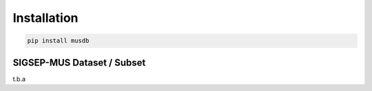 Installation
============

.. code:: bash

    pip install musdb


SIGSEP-MUS Dataset / Subset
-----------------------

t.b.a
